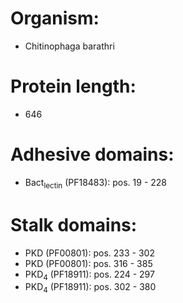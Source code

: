 * Organism:
- Chitinophaga barathri
* Protein length:
- 646
* Adhesive domains:
- Bact_lectin (PF18483): pos. 19 - 228
* Stalk domains:
- PKD (PF00801): pos. 233 - 302
- PKD (PF00801): pos. 316 - 385
- PKD_4 (PF18911): pos. 224 - 297
- PKD_4 (PF18911): pos. 302 - 380

